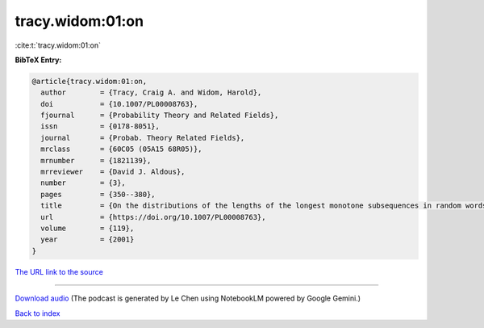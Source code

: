 tracy.widom:01:on
=================

:cite:t:`tracy.widom:01:on`

**BibTeX Entry:**

.. code-block:: bibtex

   @article{tracy.widom:01:on,
     author        = {Tracy, Craig A. and Widom, Harold},
     doi           = {10.1007/PL00008763},
     fjournal      = {Probability Theory and Related Fields},
     issn          = {0178-8051},
     journal       = {Probab. Theory Related Fields},
     mrclass       = {60C05 (05A15 68R05)},
     mrnumber      = {1821139},
     mrreviewer    = {David J. Aldous},
     number        = {3},
     pages         = {350--380},
     title         = {On the distributions of the lengths of the longest monotone subsequences in random words},
     url           = {https://doi.org/10.1007/PL00008763},
     volume        = {119},
     year          = {2001}
   }

`The URL link to the source <https://doi.org/10.1007/PL00008763>`__




.. raw:: html

   <div style="margin-top: 1em; margin-bottom: 1em;">
     <audio controls>
       <source src="../tracy_widom-01-on.wav" type="audio/wav">
       <p>Your browser does not support the audio element. Please download the audio file instead.</p>
     </audio>
   </div>

----

`Download audio <../tracy_widom-01-on.wav>`__ (The podcast is generated by Le Chen using NotebookLM powered by Google Gemini.)

`Back to index <../By-Cite-Keys.html>`__
